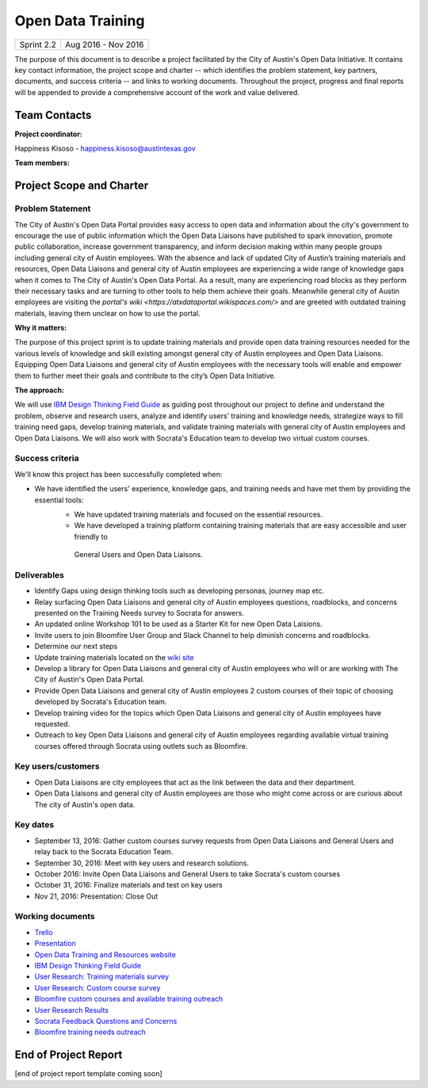 ==============================================
Open Data Training
==============================================

+------------+----------------------------+
| Sprint 2.2 | Aug 2016 - Nov 2016        |
+------------+----------------------------+

.. AUTHOR INSTRUCTIONS: Replace the [placeholder text] with the name of your project.

The purpose of this document is to describe a project facilitated by the City of Austin's Open Data Initiative. It contains key contact information, the project scope and charter -- which identifies the problem statement, key partners, documents, and success criteria -- and links to working documents. Throughout the project, progress and final reports will be appended to provide a comprehensive account of the work and value delivered.


Team Contacts
==============================================

**Project coordinator:**

Happiness Kisoso - happiness.kisoso@austintexas.gov

**Team members:**

.. raw:: html

	<iframe class="airtable-embed" src="https://airtable.com/embed/shrBXL6oQwLptO9sN?backgroundColor=gray" frameborder="0" onmousewheel="" width="100%" height="250" style="background: transparent; border: 1px solid #ccc;"></iframe>
	<hr/>


Project Scope and Charter
==============================================


Problem Statement
----------------------------------------------
The City of Austin's Open Data Portal provides easy access to open data and information about the city's government to encourage the use of public information which the Open Data Liaisons have published to spark innovation, promote public collaboration, increase government transparency, and inform decision making within many people groups including general city of Austin employees. With the absence and lack of updated City of Austin’s training materials and resources, Open Data Liaisons and general city of Austin employees are experiencing a wide range of knowledge gaps when it comes to The City of Austin's Open Data Portal. As a result, many are experiencing road blocks as they perform their necessary tasks and are turning to other tools to help them achieve their goals. Meanwhile general city of Austin employees  are visiting the `portal's wiki <https://atxdataportal.wikispaces.com/>` and are greeted with outdated training materials, leaving them unclear on how to use the portal.


**Why it matters:**

The purpose of this project sprint is to update training materials and provide open data training resources needed for the various levels of knowledge and skill existing amongst general city of Austin employees and Open Data Liaisons. Equipping Open Data Liaisons and  general city of Austin employees with the necessary tools will enable and empower them to further meet their goals and contribute to the city’s Open Data Initiative.


**The approach:**

We will use `IBM Design Thinking Field Guide <http://www.ibm.com/design/thinking/>`_ as guiding post throughout our project to define and understand the problem, observe and research users, analyze and identify users’ training and knowledge needs, strategize ways to fill training need gaps, develop training materials, and validate training materials with general city of Austin employees and Open Data Liaisons. We will also work with Socrata's Education team to develop two virtual custom courses.

Success criteria
----------------------------------------------

.. AUTHOR INSTRUCTIONS: When will we know we've successfully completed this project? Add brief, specific criteria here. Mention specific deliverables if needed. Use as many (or few) bullet points as you like.

We'll know this project has been successfully completed when:

- We have identified the users' experience, knowledge gaps, and training needs and have met them by providing the essential tools:
	- We have updated training materials and focused on the essential resources.
	- We have developed a training platform containing training materials that are easy accessible and user friendly to
	 General Users and Open Data Liaisons.

Deliverables
----------------------------------------------

.. AUTHOR INSTRUCTIONS: What artifacts will be delivered by this project? Examples include specific documents, progress reports, feature sets, performance data, events, or presentations. Use as many (or few) bullet points as you like.

- Identify Gaps using design thinking tools such as developing personas, journey map etc.
- Relay surfacing Open Data Liaisons and  general city of Austin employees questions, roadblocks, and concerns presented on the Training Needs survey to Socrata for answers.
- An updated online Workshop 101 to be used as a Starter Kit for new Open Data Laisions. 
- Invite users to join Bloomfire User Group and Slack Channel to help diminish concerns and roadblocks.
- Determine our next steps
- Update training materials located on the `wiki site <https://atxdataportal.wikispaces.com/>`_
- Develop a library for Open Data Liaisons and  general city of Austin employees who will or are working with The City of Austin's Open Data Portal.
- Provide Open Data Liaisons and  general city of Austin employees 2 custom courses of their topic of choosing developed by Socrata's Education team. 
- Develop training video for the topics which Open Data Liaisons and  general city of Austin employees have requested.
- Outreach to key Open Data Liaisons and  general city of Austin employees regarding available virtual training courses offered through Socrata using outlets such as Bloomfire.

Key users/customers
----------------------------------------------

.. AUTHOR INSTRUCTIONS: What types of users/people will be most affected by this project? This helps readers understand your project's target audience. Use as many (or few) bullet points as you like.

- Open Data Liaisons are city employees that act as the link between the data and their department. 

- Open Data Liaisons and  general city of Austin employees are those who might come across or are curious about The city of Austin's open data. 

Key dates
----------------------------------------------

.. AUTHOR INSTRUCTIONS: What dates are important? Ideas for key dates include progress report due dates, target milestone dates, end of project report due date. Use as many (or few) bullet points as you like.

- September 13, 2016: Gather custom courses survey requests from Open Data Liaisons and General Users and relay back to the Socrata Education Team.
- September 30, 2016: Meet with key users and research solutions.
- October 2016: Invite Open Data Liaisons and General Users to take Socrata's custom courses 
- October 31, 2016: Finalize materials and test on key users
- Nov 21, 2016: Presentation: Close Out 

Working documents
----------------------------------------------

.. AUTHOR INSTRUCTIONS: Where does your documentation live? Link to meeting minutes, draft docs, etc from github, google docs, or wherever here. Test the links to make sure they're readable for anyone who clicks. Use as many (or few) bullet points as you like.

- `Trello <https://trello.com/b/mLGnONfw/open-data-training-and-resources-team/>`_
- `Presentation <https://docs.google.com/presentation/d/1g_whoQ0loYRt12RFDMsOTRFYMWgUH52Oqz4K3d5wV2g/edit#slide=id.gc6f972163_0_0>`_
- `Open Data Training and Resources website <https://cityofaustin.github.io/open-data-training/>`_
- `IBM Design Thinking Field Guide <http://www.ibm.com/design/thinking/>`_
- `User Research: Training materials survey <https://opendata.typeform.com/to/k6L1M2>`_
- `User Research: Custom course survey <https://opendata.typeform.com/to/TlNHnH>`_
- `Bloomfire custom courses and available training outreach <https://opendata.bloomfire.com/posts/1240173-socrata-educational-custom-courses-offer-training-resources-in-september>`_
- `User Research Results <https://airtable.com/shrQSjVaFkslO1fJk>`_
-  `Socrata Feedback Questions and Concerns <https://airtable.com/shr5JdobssXQQ8Mk3>`_
- `Bloomfire training needs outreach <https://opendata.bloomfire.com/posts/1239986-training-needs-and-materials-survey>`_
.. raw:: html

	<hr/>

End of Project Report
==============================================

.. AUTHOR INSTRUCTIONS: Copy the final report template that's located [here] and paste it underneath this header.  Fill in that template to complete your report. High five, your documentation is complete! Many thanks!

[end of project report template coming soon]
